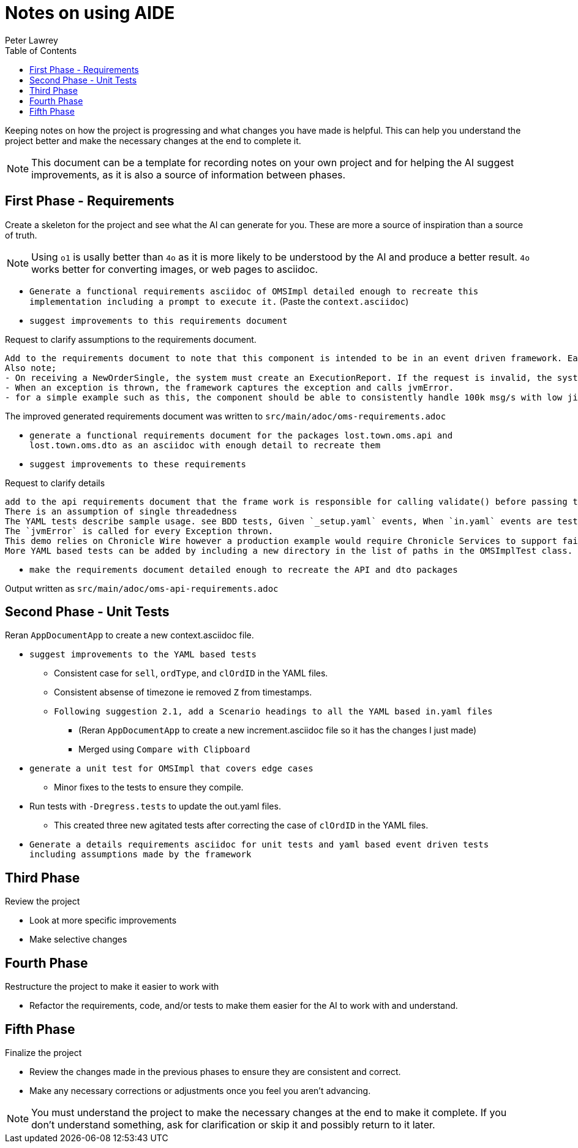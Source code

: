 [#notes-on-using-aide]
= Notes on using AIDE
:doctype: revision-notes
:author: Peter Lawrey
:lang: en-GB
:toc:

Keeping notes on how the project is progressing and what changes you have made is helpful.
This can help you understand the project better and make the necessary changes at the end to complete it.

NOTE: This document can be a template for recording notes on your own project and for helping the AI suggest improvements, as it is also a source of information between phases.

== First Phase - Requirements

Create a skeleton for the project and see what the AI can generate for you.
These are more a source of inspiration than a source of truth.

NOTE: Using `o1` is usally better than `4o` as it is more likely to be understood by the AI and produce a better result. `4o` works better for converting images, or web pages to asciidoc.

- `Generate a functional requirements asciidoc of OMSImpl detailed enough to recreate this implementation including a prompt to execute it.` (Paste the `context.asciidoc`)
- `suggest improvements to this requirements document`

.Request to clarify assumptions to the requirements document.
----
Add to the requirements document to note that this component is intended to be in an event driven framework. Each input event comes from a Chronicle Queue, and each output is written to a Chronicle Queue, providing traceability. Validation is performed by the framework calling validate() on the input DTO before calling the matching method, and validate() called on the output DTO before writing to the queue.
Also note;
- On receiving a NewOrderSingle, the system must create an ExecutionReport. If the request is invalid, the system must create and send an OrderCancelReject.
- When an exception is thrown, the framework captures the exception and calls jvmError.
- for a simple example such as this, the component should be able to consistently handle 100k msg/s with low jitter on the 99% latency or better.
----

The improved generated requirements document was written to `src/main/adoc/oms-requirements.adoc`

- `generate a functional requirements document for the packages lost.town.oms.api and lost.town.oms.dto as an asciidoc with enough detail to recreate them`
- `suggest improvements to these requirements`

.Request to clarify details
----
add to the api requirements document that the frame work is responsible for calling validate() before passing the event to the component, and for an output DTO before an output is written.
There is an assumption of single threadedness
The YAML tests describe sample usage. see BDD tests, Given `_setup.yaml` events, When `in.yaml` events are tested and Then we expect `out.yaml` events
The `jvmError` is called for every Exception thrown.
This demo relies on Chronicle Wire however a production example would require Chronicle Services to support failover to a replicated system and restartability.
More YAML based tests can be added by including a new directory in the list of paths in the OMSImplTest class.
----

- `make the requirements document detailed enough to recreate the API and dto packages`

Output written as `src/main/adoc/oms-api-requirements.adoc`

== Second Phase - Unit Tests

Reran `AppDocumentApp` to create a new context.asciidoc file.

- `suggest improvements to the YAML based tests`
* Consistent case for `sell`, `ordType`, and `clOrdID` in the YAML files.
* Consistent absense of timezone ie removed `Z` from timestamps.
* `Following suggestion 2.1, add a Scenario headings to all the YAML based in.yaml files`
** (Reran `AppDocumentApp` to create a new increment.asciidoc file so it has the changes I just made)
** Merged using `Compare with Clipboard`
- `generate a unit test for OMSImpl that covers edge cases`
* Minor fixes to the tests to ensure they compile.
- Run tests with `-Dregress.tests` to update the out.yaml files.
* This created three new agitated tests after correcting the case of `clOrdID` in the YAML files.
- `Generate a details requirements asciidoc for unit tests and yaml based event driven tests including assumptions made by the framework`

== Third Phase

Review the project

- Look at more specific improvements
- Make selective changes

== Fourth Phase

Restructure the project to make it easier to work with

- Refactor the requirements, code, and/or tests to make them easier for the AI to work with and understand.

== Fifth Phase

Finalize the project

- Review the changes made in the previous phases to ensure they are consistent and correct.
- Make any necessary corrections or adjustments once you feel you aren't advancing.

NOTE: You must understand the project to make the necessary changes at the end to make it complete.
If you don't understand something, ask for clarification or skip it and possibly return to it later.
